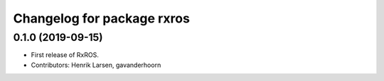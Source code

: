 ^^^^^^^^^^^^^^^^^^^^^^^^^^^
Changelog for package rxros
^^^^^^^^^^^^^^^^^^^^^^^^^^^

0.1.0 (2019-09-15)
------------------
* First release of RxROS.
* Contributors: Henrik Larsen, gavanderhoorn
